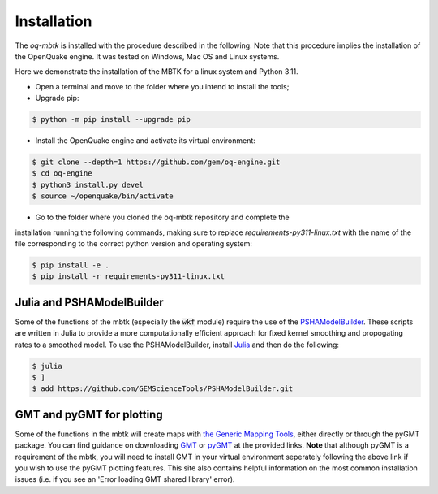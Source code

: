 Installation
============
The *oq-mbtk* is installed with the procedure described in the following. 
Note that this procedure implies the installation of the OpenQuake engine. 
It was tested on Windows, Mac OS and Linux systems.

Here we demonstrate the installation of the MBTK for a linux system and Python 3.11.

* Open a terminal and move to the folder where you intend to install the tools;
* Upgrade pip:

.. code-block:: bash

    $ python -m pip install --upgrade pip

* Install the OpenQuake engine and activate its virtual environment:

.. code-block:: bash

    $ git clone --depth=1 https://github.com/gem/oq-engine.git
    $ cd oq-engine
    $ python3 install.py devel
    $ source ~/openquake/bin/activate


* Go to the folder where you cloned the oq-mbtk repository and complete the
installation running the following commands,
making sure to replace `requirements-py311-linux.txt` with the name of
the file corresponding to the correct python version and operating system:

.. code-block:: bash

    $ pip install -e .
    $ pip install -r requirements-py311-linux.txt

Julia and PSHAModelBuilder
--------------------------

Some of the functions of the mbtk (especially the :code:`wkf` module) require the use of the
`PSHAModelBuilder <https://github.com/GEMScienceTools/PSHAModelBuilder>`_. These scripts
are written in Julia to provide a more computationally efficient approach for fixed
kernel smoothing and propogating rates to a smoothed model. To use the 
PSHAModelBuilder, install `Julia <https://julialang.org/>`_ and then do the following:

.. code-block:: bash
    
    $ julia
    $ ]
    $ add https://github.com/GEMScienceTools/PSHAModelBuilder.git  

GMT and pyGMT for plotting
--------------------------

Some of the functions in the mbtk will create maps with `the Generic Mapping Tools <https://www.generic-mapping-tools.org/>`_,
either directly or through the pyGMT package. You can find guidance on downloading `GMT <https://docs.generic-mapping-tools.org/latest/install.html>`_ or `pyGMT <https://www.pygmt.org/latest/install.html>`_ at the provided links. **Note** that although pyGMT is a requirement of the mbtk, you will need to install GMT in your virtual environment seperately following the above link if you wish to use the pyGMT plotting features. This site also contains helpful information on the most common installation issues (i.e. if you see an 'Error loading GMT shared library' error).
